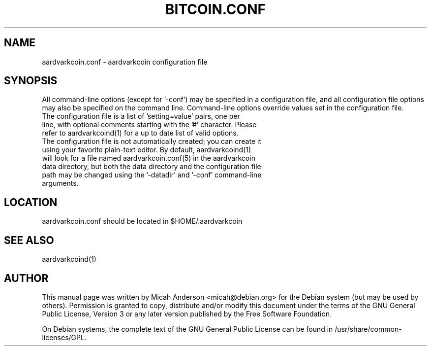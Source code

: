 .TH BITCOIN.CONF "5" "February 2016" "aardvarkcoin.conf 0.12"
.SH NAME
aardvarkcoin.conf \- aardvarkcoin configuration file
.SH SYNOPSIS
All command-line options (except for '\-conf') may be specified in a configuration file, and all configuration file options may also be specified on the command line. Command-line options override values set in the configuration file.
.TP
The configuration file is a list of 'setting=value' pairs, one per line, with optional comments starting with the '#' character. Please refer to aardvarkcoind(1) for a up to date list of valid options.
.TP
The configuration file is not automatically created; you can create it using your favorite plain-text editor. By default, aardvarkcoind(1) will look for a file named aardvarkcoin.conf(5) in the aardvarkcoin data directory, but both the data directory and the configuration file path may be changed using the '\-datadir' and '\-conf' command-line arguments.
.SH LOCATION
aardvarkcoin.conf should be located in $HOME/.aardvarkcoin

.SH "SEE ALSO"
aardvarkcoind(1)
.SH AUTHOR
This manual page was written by Micah Anderson <micah@debian.org> for the Debian system (but may be used by others). Permission is granted to copy, distribute and/or modify this document under the terms of the GNU General Public License, Version 3 or any later version published by the Free Software Foundation.

On Debian systems, the complete text of the GNU General Public License can be found in /usr/share/common-licenses/GPL.


